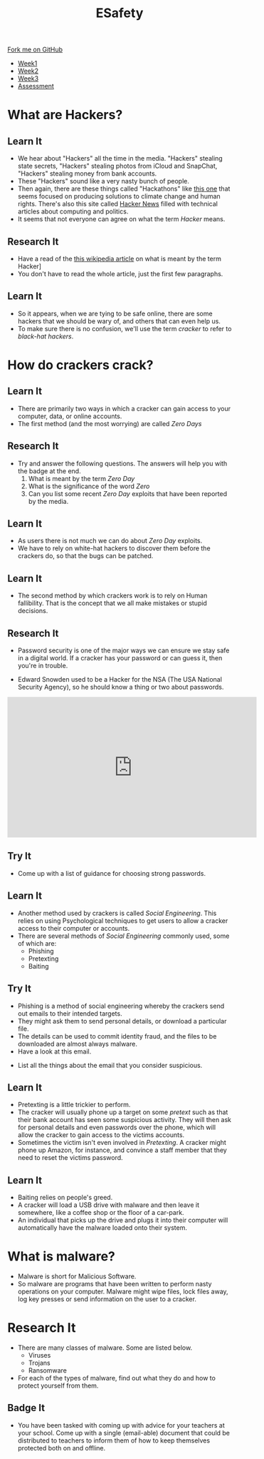 #+STARTUP:indent
#+HTML_HEAD: <link rel="stylesheet" type="text/css" href="css/styles.css"/>
#+HTML_HEAD_EXTRA: <link href='http://fonts.googleapis.com/css?family=Ubuntu+Mono|Ubuntu' rel='stylesheet' type='text/css'>
#+HTML_HEAD_EXTRA: <script src="http://ajax.googleapis.com/ajax/libs/jquery/1.9.1/jquery.min.js" type="text/javascript"></script>
#+HTML_HEAD_EXTRA: <script src="js/navbar.js" type="text/javascript"></script>
#+OPTIONS: f:nil author:nil num:nil creator:nil timestamp:nil toc:nil html-style:nil

#+TITLE: ESafety
#+AUTHOR: Marc Scott

#+BEGIN_HTML
  <div class="github-fork-ribbon-wrapper left">
    <div class="github-fork-ribbon">
      <a href="https://github.com/MarcScott/7-CS-ESafety">Fork me on GitHub</a>
    </div>
  </div>
<div id="stickyribbon">
    <ul>
      <li><a href="1_Lesson.html">Week1</a></li>
      <li><a href="2_Lesson.html">Week2</a></li>
      <li><a href="3_Lesson.html">Week3</a></li>
      <li><a href="assessment.html">Assessment</a></li>
    </ul>
  </div>
#+END_HTML
* COMMENT Use as a template
:PROPERTIES:
:HTML_CONTAINER_CLASS: activity
:END:
** Learn It
:PROPERTIES:
:HTML_CONTAINER_CLASS: learn
:END:

** Research It
:PROPERTIES:
:HTML_CONTAINER_CLASS: research
:END:

** Design It
:PROPERTIES:
:HTML_CONTAINER_CLASS: design
:END:

** Build It
:PROPERTIES:
:HTML_CONTAINER_CLASS: build
:END:

** Test It
:PROPERTIES:
:HTML_CONTAINER_CLASS: test
:END:

** Run It
:PROPERTIES:
:HTML_CONTAINER_CLASS: run
:END:

** Document It
:PROPERTIES:
:HTML_CONTAINER_CLASS: document
:END:

** Code It
:PROPERTIES:
:HTML_CONTAINER_CLASS: code
:END:

** Program It
:PROPERTIES:
:HTML_CONTAINER_CLASS: program
:END:

** Try It
:PROPERTIES:
:HTML_CONTAINER_CLASS: try
:END:

** Badge It
:PROPERTIES:
:HTML_CONTAINER_CLASS: badge
:END:

** Save It
:PROPERTIES:
:HTML_CONTAINER_CLASS: save
:END:

* What are Hackers?
:PROPERTIES:
:HTML_CONTAINER_CLASS: activity
:END:
** Learn It
:PROPERTIES:
:HTML_CONTAINER_CLASS: learn
:END:
[[file:img/headlines.png]]
- We hear about "Hackers" all the time in the media. "Hackers" stealing state secrets, "Hackers" stealing photos from iCloud and SnapChat, "Hackers" stealing money from bank accounts.
- These "Hackers" sound like a very nasty bunch of people.
- Then again, there are these things called "Hackathons" like [[https://gigaom.com/2012/09/07/googles-develop-for-good-hackathon-winners-tackle-environment-human-rights/][this one]] that seems focused on producing solutions to climate change and human rights. There's also this site called [[https://news.ycombinator.com/][Hacker News]] filled with technical articles about computing and politics.
- It seems that not everyone can agree on what the term /Hacker/ means.
** Research It
:PROPERTIES:
:HTML_CONTAINER_CLASS: research
:END:
- Have a read of the [[https://en.wikipedia.org/wiki/Hacker_(term)][this wikipedia article]] on what is meant by the term Hacker]
- You don't have to read the whole article, just the first few paragraphs.
** Learn It
:PROPERTIES:
:HTML_CONTAINER_CLASS: learn
:END:
- So it appears, when we are tying to be safe online, there are some hackers that we should be wary of, and others that can even help us.
- To make sure there is no confusion, we'll use the term /cracker/ to refer to /black-hat hackers/.
* How do crackers crack?
:PROPERTIES:
:HTML_CONTAINER_CLASS: activity
:END:
** Learn It
:PROPERTIES:
:HTML_CONTAINER_CLASS: learn
:END:
- There are primarily two ways in which a cracker can gain access to your computer, data, or online accounts.
- The first method (and the most worrying) are called /Zero Days/
** Research It
:PROPERTIES:
:HTML_CONTAINER_CLASS: research
:END:
- Try and answer the following questions. The answers will help you with the badge at the end.
  1. What is meant by the term /Zero Day/
  2. What is the significance of the word /Zero/
  3. Can you list some recent /Zero Day/ exploits that have been reported by the media.
** Learn It
:PROPERTIES:
:HTML_CONTAINER_CLASS: learn
:END:
- As users there is not much we can do about /Zero Day/ exploits.
- We have to rely on white-hat hackers to discover them before the crackers do, so that the bugs can be patched.
** Learn It
:PROPERTIES:
:HTML_CONTAINER_CLASS: learn
:END:
- The second method by which crackers work is to rely on Human fallibility. That is the concept that we all make mistakes or stupid decisions.
** Research It
:PROPERTIES:
:HTML_CONTAINER_CLASS: research
:END:
- Password security is one of the major ways we can ensure we stay safe in a digital world. If a cracker has your password or can guess it, then you're in trouble.
[[http://imgs.xkcd.com/comics/password_strength.png]]
- Edward Snowden used to be a Hacker for the NSA (The USA National Security Agency), so he should know a thing or two about passwords.
#+begin_html
<iframe width="560" height="315" src="https://www.youtube.com/embed/yzGzB-yYKcc" frameborder="0" allowfullscreen></iframe>
#+end_html
** Try It
:PROPERTIES:
:HTML_CONTAINER_CLASS: try
:END:

- Come up with a list of guidance for choosing strong passwords.
** Learn It
:PROPERTIES:
:HTML_CONTAINER_CLASS: learn
:END:
- Another method used by crackers is called /Social Engineering/. This relies on using Psychological techniques to get users to allow a cracker access to their computer or accounts.
- There are several methods of /Social Engineering/ commonly used, some of which are:
  - Phishing 
  - Pretexting
  - Baiting
** Try It
:PROPERTIES:
:HTML_CONTAINER_CLASS: try
:END:
- Phishing is a method of social engineering whereby the crackers send out emails to their intended targets.
- They might ask them to send personal details, or download a particular file.
- The details can be used to commit identity fraud, and the files to be downloaded are almost always malware.
- Have a look at this email.
[[file:img/spam.png]]
- List all the things about the email that you consider suspicious.
** Learn It
:PROPERTIES:
:HTML_CONTAINER_CLASS: learn
:END:
- Pretexting is a little trickier to perform.
- The cracker will usually phone up a target on some /pretext/ such as that their bank account has seen some suspicious activity. They will then ask for personal details and even passwords over the phone, which will allow the cracker to gain access to the victims accounts.
- Sometimes the victim isn't even involved in /Pretexting/. A cracker might phone up Amazon, for instance, and convince a staff member that they need to reset the victims password.
** Learn It
:PROPERTIES:
:HTML_CONTAINER_CLASS: learn
:END:
- Baiting relies on people's greed.
- A cracker will load a USB drive with malware and then leave it somewhere, like a coffee shop or the floor of a car-park.
- An individual that picks up the drive and plugs it into their computer will automatically have the malware loaded onto their system.
* What is malware?
:PROPERTIES:
:HTML_CONTAINER_CLASS: activity
:END:
- Malware is short for Malicious Software.
- So malware are programs that have been written to perform nasty operations on your computer. Malware might wipe files, lock files away, log key presses or send information on the user to a cracker.
* Research It
:PROPERTIES:
:HTML_CONTAINER_CLASS: research
:END:
- There are many classes of malware. Some are listed below.
  - Viruses
  - Trojans
  - Ransomware
- For each of the types of malware, find out what they do and how to protect yourself from them.
** Badge It
:PROPERTIES:
:HTML_CONTAINER_CLASS: badge
:END:
- You have been tasked with coming up with advice for your teachers at your school. Come up with a single (email-able) document that could be distributed to teachers to inform them of how to keep themselves protected both on and offline.
